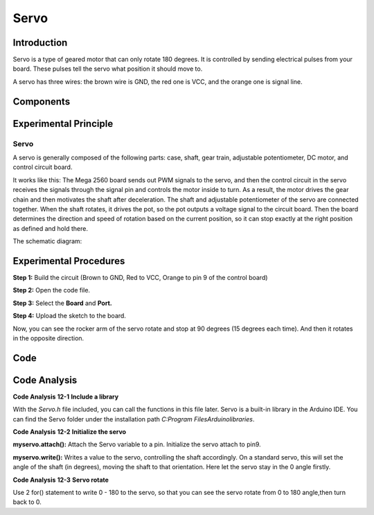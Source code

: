 Servo
============

Introduction
-----------------

Servo is a type of geared motor that can only rotate 180 degrees. It is
controlled by sending electrical pulses from your board. These pulses
tell the servo what position it should move to.

A servo has three wires: the brown wire is GND, the red one is VCC, and
the orange one is signal line.

Components
---------------

.. image:: media_mega2560/mega21.png
    :align: center


Experimental Principle
--------------------------

Servo
^^^^^^^^

A servo is generally composed of the following parts: case, shaft, gear
train, adjustable potentiometer, DC motor, and control circuit board.

It works like this: The Mega 2560 board sends out PWM signals to the
servo, and then the control circuit in the servo receives the signals
through the signal pin and controls the motor inside to turn. As a
result, the motor drives the gear chain and then motivates the shaft
after deceleration. The shaft and adjustable potentiometer of the servo
are connected together. When the shaft rotates, it drives the pot, so
the pot outputs a voltage signal to the circuit board. Then the board
determines the direction and speed of rotation based on the current
position, so it can stop exactly at the right position as defined and
hold there.

The schematic diagram:

.. image:: media_mega2560/mega22.png
    :align: center

Experimental Procedures
----------------------------

**Step 1:** Build the circuit (Brown to GND, Red to VCC, Orange to pin 9
of the control board)

.. image:: media_mega2560/image153.png
    :align: center

**Step 2:** Open the code file.

**Step 3:** Select the **Board** and **Port.**

**Step 4:** Upload the sketch to the board.

Now, you can see the rocker arm of the servo rotate and stop at 90
degrees (15 degrees each time). And then it rotates in the opposite
direction.

.. image:: media_mega2560/image154.jpeg
    :align: center

Code
--------

.. raw:: html

    <iframe src=https://create.arduino.cc/editor/sunfounder01/b6d44ce5-7d33-4728-bb53-36c7cf079573/preview?embed style="height:510px;width:100%;margin:10px 0" frameborder=0></iframe>

Code Analysis
-----------------

**Code Analysis** **12-1** **Include a library**

.. image:: media_mega2560/image155.png


With the *Servo.h* file included, you can call the functions in this
file later. Servo is a built-in library in the Arduino IDE. You can find
the Servo folder under the installation path *C:\Program
Files\Arduino\libraries*.

**Code Analysis** **12-2** **Initialize the servo**

.. image:: media_mega2560/image156.png


**myservo.attach():** Attach the Servo variable to a pin. Initialize the
servo attach to pin9.

**myservo.write():** Writes a value to the servo, controlling the shaft
accordingly. On a standard servo, this will set the angle of the shaft
(in degrees), moving the shaft to that orientation. Here let the servo
stay in the 0 angle firstly.

**Code Analysis** **12-3** **Servo rotate**

.. image:: media_mega2560/image157.png


Use 2 for() statement to write 0 - 180 to the servo, so that you can see
the servo rotate from 0 to 180 angle,then turn back to 0.
